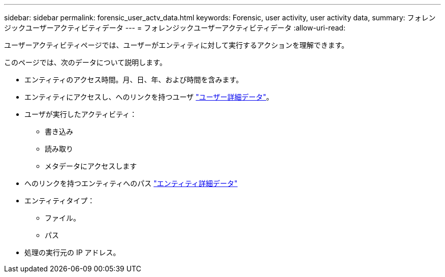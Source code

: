 ---
sidebar: sidebar 
permalink: forensic_user_actv_data.html 
keywords: Forensic, user activity, user activity data, 
summary: フォレンジックユーザーアクティビティデータ 
---
= フォレンジックユーザーアクティビティデータ
:allow-uri-read: 


ユーザーアクティビティページでは、ユーザーがエンティティに対して実行するアクションを理解できます。

このページでは、次のデータについて説明します。

* エンティティのアクセス時間。月、日、年、および時間を含みます。
* エンティティにアクセスし、へのリンクを持つユーザ link:<forensic_user_detail>.html["ユーザー詳細データ"]。
* ユーザが実行したアクティビティ：
+
** 書き込み
** 読み取り
** メタデータにアクセスします


* へのリンクを持つエンティティへのパス link:<forensic_entity_detail>.html["エンティティ詳細データ"]
* エンティティタイプ：
+
** ファイル。
** パス


* 処理の実行元の IP アドレス。

